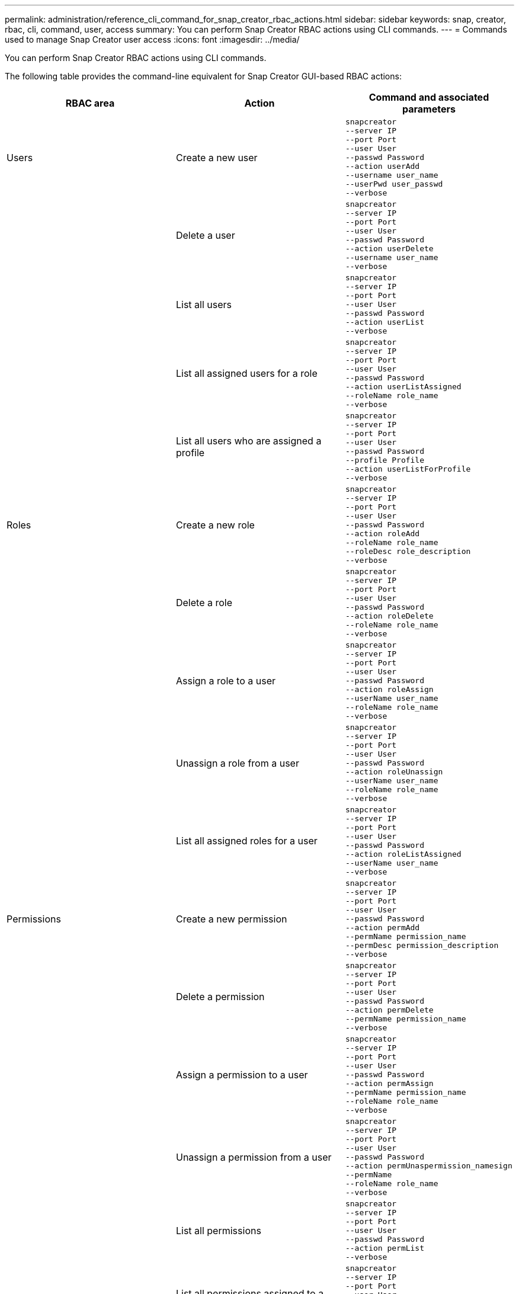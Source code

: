 ---
permalink: administration/reference_cli_command_for_snap_creator_rbac_actions.html
sidebar: sidebar
keywords: snap, creator, rbac, cli, command, user, access
summary: You can perform Snap Creator RBAC actions using CLI commands.
---
= Commands used to manage Snap Creator user access
:icons: font
:imagesdir: ../media/

[.lead]
You can perform Snap Creator RBAC actions using CLI commands.

The following table provides the command-line equivalent for Snap Creator GUI-based RBAC actions:

[options="header"]
|===
| RBAC area| Action| Command and associated parameters
a|
Users
a|
Create a new user
a|

----
snapcreator
--server IP
--port Port
--user User
--passwd Password
--action userAdd
--username user_name
--userPwd user_passwd
--verbose
----

| |Delete a user
a|

----
snapcreator
--server IP
--port Port
--user User
--passwd Password
--action userDelete
--username user_name
--verbose
----

a||
List all users
a|

----
snapcreator
--server IP
--port Port
--user User
--passwd Password
--action userList
--verbose
----

a||
List all assigned users for a role
a|

----
snapcreator
--server IP
--port Port
--user User
--passwd Password
--action userListAssigned
--roleName role_name
--verbose
----

a||
List all users who are assigned a profile
a|

----
snapcreator
--server IP
--port Port
--user User
--passwd Password
--profile Profile
--action userListForProfile
--verbose
----

a|
Roles
a|
Create a new role
a|

----
snapcreator
--server IP
--port Port
--user User
--passwd Password
--action roleAdd
--roleName role_name
--roleDesc role_description
--verbose
----

a||
Delete a role
a|

----
snapcreator
--server IP
--port Port
--user User
--passwd Password
--action roleDelete
--roleName role_name
--verbose
----

a||
Assign a role to a user
a|

----
snapcreator
--server IP
--port Port
--user User
--passwd Password
--action roleAssign
--userName user_name
--roleName role_name
--verbose
----

a||
Unassign a role from a user
a|

----
snapcreator
--server IP
--port Port
--user User
--passwd Password
--action roleUnassign
--userName user_name
--roleName role_name
--verbose
----

a||
List all assigned roles for a user
a|

----
snapcreator
--server IP
--port Port
--user User
--passwd Password
--action roleListAssigned
--userName user_name
--verbose
----

a|
Permissions
a|
Create a new permission
a|

----
snapcreator
--server IP
--port Port
--user User
--passwd Password
--action permAdd
--permName permission_name
--permDesc permission_description
--verbose
----

a||
Delete a permission
a|

----
snapcreator
--server IP
--port Port
--user User
--passwd Password
--action permDelete
--permName permission_name
--verbose
----

a||
Assign a permission to a user
a|

----
snapcreator
--server IP
--port Port
--user User
--passwd Password
--action permAssign
--permName permission_name
--roleName role_name
--verbose
----

a||
Unassign a permission from a user
a|

----
snapcreator
--server IP
--port Port
--user User
--passwd Password
--action permUnaspermission_namesign
--permName
--roleName role_name
--verbose
----

a||
List all permissions
a|

----
snapcreator
--server IP
--port Port
--user User
--passwd Password
--action permList
--verbose
----

a||
List all permissions assigned to a role
a|

----
snapcreator
--server IP
--port Port
--user User
--passwd Password
--action permListAssigned
--roleName role_name
--verbose
----

a|
Operations
a|
Assign an operation to a permission
a|

----
snapcreator
--server IP
--port Port
--user User
--passwd Password
--action opAssign
--opName operation_name
--permName permission_name
--verbose
----

a||
Unassign an operation from a permission.
a|

----
snapcreator
--server IP
--port Port
--user User
--passwd Password
--action opUnassign
--opName operation_name
--permName permission_name
--verbose
----

a||
List all operations
a|

----
snapcreator
--server IP
--port Port
--user User
--passwd Password
--action opList
--verbose
----

a||
List all operations assigned to a permission
a|

----
snapcreator
--server IP
--port Port
--user User
--passwd Password
--action opListAssigned
--permName permission_name
--verbose
----

a|
Profiles
a|
Assign a profile to a user.
a|

----
snapcreator
--server IP
--port Port
--user User
--passwd Password
--profile Profile
--action profileAssign
--userName user_name
--verbose
----

a||
Unassign a profile from a user
a|

----
snapcreator
--server IP
--port Port
--user User
--passwd Password
--profile Profile
--action profileUnassign
--userName user_name
--verbose
----

a||
List all profiles assigned to a user
a|

----
snapcreator
--server IP
--port Port
--user User
--passwd Password
--action profileListForUser
--userName user_name
--verbose
----

|===
